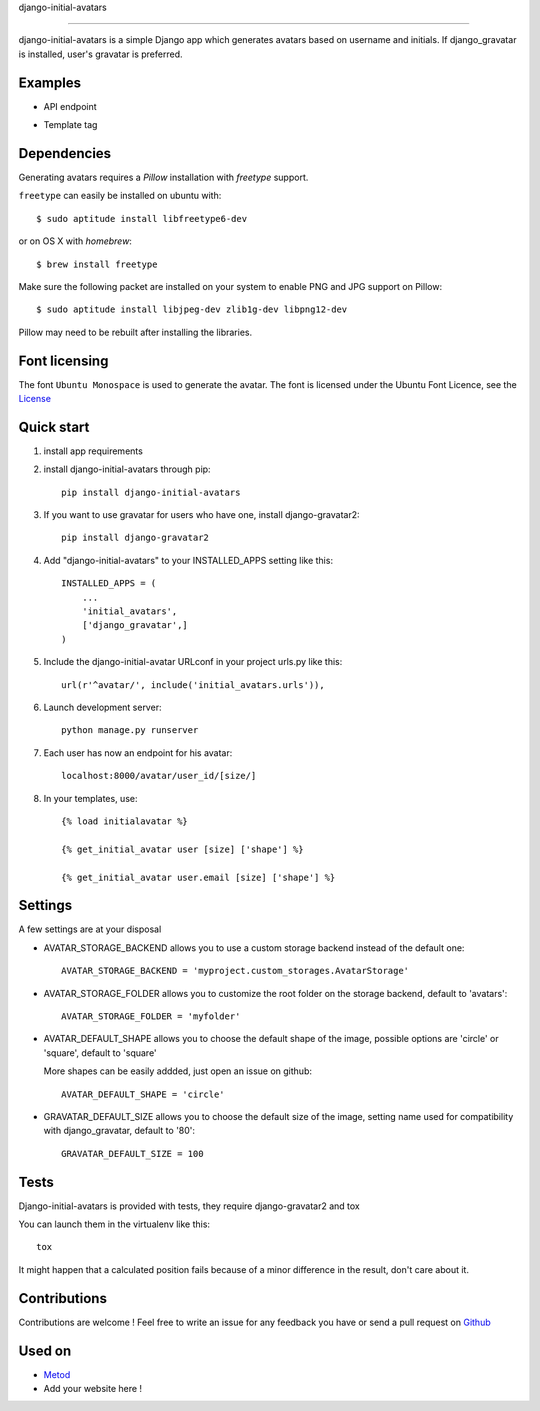 django-initial-avatars

======================

.. image:: https://badge.fury.io/py/django-initial-avatars.svg  
    :target: https://badge.fury.io/py/django-initial-avatars
.. image:: https://travis-ci.org/axiome-oss/django-initial-avatars.svg?branch=master
    :target: https://travis-ci.org/axiome-oss/django-initial-avatars

django-initial-avatars is a simple Django app which generates avatars based on username and initials. If django_gravatar is installed, user's gravatar is preferred.

Examples
-----------

* API endpoint

.. image:: https://metod-site.s3.amazonaws.com/media/25/initial_avatars.png
    :target: http://www.metod.io/fr/blog/2015/12/02/release-django-initial-avatars/
    :alt: example of django-initial-avatars on Metod
    
* Template tag

.. image:: https://metod-site.s3.amazonaws.com/media/25/initial_avatars_email.png
    :target: http://www.metod.io/fr/blog/2015/12/02/release-django-initial-avatars/
    :alt: example of django-initial-avatars in Metod emails

Dependencies
------------

Generating avatars requires a `Pillow` installation with `freetype` support.

``freetype`` can easily be installed on ubuntu with::
	
	$ sudo aptitude install libfreetype6-dev

or on OS X with `homebrew`::

    $ brew install freetype

Make sure the following packet are installed on your system to enable PNG and JPG support on Pillow::

    $ sudo aptitude install libjpeg-dev zlib1g-dev libpng12-dev

Pillow may need to be rebuilt after installing the libraries.

Font licensing
--------------

The font ``Ubuntu Monospace`` is used to generate the avatar.
The font is licensed under the Ubuntu Font Licence, see the
`License <http://font.ubuntu.com/licence/>`_

Quick start
-----------
1. install app requirements

2. install django-initial-avatars through pip::

    pip install django-initial-avatars

3. If you want to use gravatar for users who have one, install django-gravatar2::

    pip install django-gravatar2

4. Add "django-initial-avatars" to your INSTALLED_APPS setting like this::

    INSTALLED_APPS = (
        ...
        'initial_avatars',
        ['django_gravatar',]
    )

5. Include the django-initial-avatar URLconf in your project urls.py like this::

    url(r'^avatar/', include('initial_avatars.urls')),

6. Launch development server::

	python manage.py runserver

7. Each user has now an endpoint for his avatar::

	localhost:8000/avatar/user_id/[size/]

8. In your templates, use::

    {% load initialavatar %}

    {% get_initial_avatar user [size] ['shape'] %}

    {% get_initial_avatar user.email [size] ['shape'] %}


Settings
-----------

A few settings are at your disposal

* AVATAR_STORAGE_BACKEND allows you to use a custom storage backend instead of the default one::

    AVATAR_STORAGE_BACKEND = 'myproject.custom_storages.AvatarStorage'

* AVATAR_STORAGE_FOLDER allows you to customize the root folder on the storage backend, default to 'avatars'::

    AVATAR_STORAGE_FOLDER = 'myfolder'

* AVATAR_DEFAULT_SHAPE allows you to choose the default shape of the image, possible options are 'circle' or 'square', default to 'square'

  More shapes can be easily addded, just open an issue on github::

    AVATAR_DEFAULT_SHAPE = 'circle'

* GRAVATAR_DEFAULT_SIZE allows you to choose the default size of the image, setting name used for compatibility with django_gravatar, default to '80'::

    GRAVATAR_DEFAULT_SIZE = 100

Tests
--------------

Django-initial-avatars is provided with tests, they require django-gravatar2 and tox

You can launch them in the virtualenv like this::

        tox

It might happen that a calculated position fails because of a minor difference in the result, don't care about it.

Contributions
--------------

Contributions are welcome ! Feel free to write an issue for any feedback you have or send a pull request on `Github <https://github.com/axiome-oss/django-initial-avatars>`_

Used on
--------------

* `Metod <http://www.metod.io/>`_
* Add your website here !
